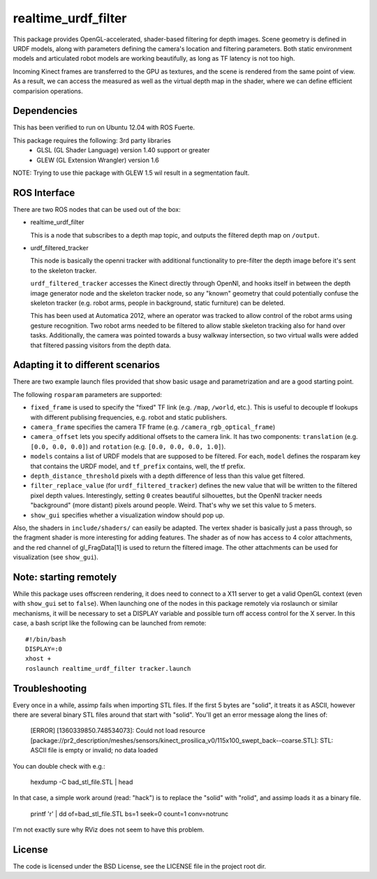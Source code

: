 realtime_urdf_filter
====================

This package provides OpenGL-accelerated, shader-based filtering for depth
images. Scene geometry is defined in URDF models, along with parameters
defining the camera's location and filtering parameters.  Both static
environment models and articulated robot models are working beautifully, as
long as TF latency is not too high.

Incoming Kinect frames are transferred to the GPU as textures, and the scene is
rendered from the same point of view. As a result, we can access the measured
as well as the virtual depth map in the shader, where we can define efficient
comparision operations.

Dependencies
------------

This has been verified to run on Ubuntu 12.04 with ROS Fuerte.

This package requires the following: 3rd party libraries
 - GLSL (GL Shader Language) version 1.40 support or greater
 - GLEW (GL Extension Wrangler) version 1.6

NOTE: Trying to use thie package with GLEW 1.5 wil result in a segmentation fault.

ROS Interface
-------------

There are two ROS nodes that can be used out of the box:

- realtime_urdf_filter

  This is a node that subscribes to a depth map topic, and outputs the filtered
  depth map on ``/output``.

- urdf_filtered_tracker

  This node is basically the openni tracker with additional functionality to
  pre-filter the depth image before it's sent to the skeleton tracker.

  ``urdf_filtered_tracker`` accesses the Kinect directly through OpenNI, and
  hooks itself in between the depth image generator node and the skeleton tracker
  node, so any "known" geometry that could potentially confuse the skeleton
  tracker (e.g. robot arms, people in background, static furniture) can be
  deleted.

  This has been used at Automatica 2012, where an operator was tracked to allow
  control of the robot arms using gesture recognition. Two robot arms needed to
  be filtered to allow stable skeleton tracking also for hand over tasks.
  Additionally, the camera was pointed towards a busy walkway intersection, so
  two virtual walls were added that filtered passing visitors from the depth
  data.


Adapting it to different scenarios
----------------------------------

There are two example launch files provided that show basic usage and
parametrization and are a good starting point.

The following ``rosparam`` parameters are supported:

- ``fixed_frame`` is used to specify the "fixed" TF link (e.g. ``/map``,
  ``/world``, etc.). This is useful to decouple tf lookups with different
  publising frequencies, e.g. robot and static publishers.
- ``camera_frame`` specifies the camera TF frame (e.g.
  ``/camera_rgb_optical_frame``)
- ``camera_offset`` lets you specify additional offsets to the camera link. It
  has two components: ``translation`` (e.g. ``[0.0, 0.0, 0.0]``) and
  ``rotation`` (e.g. ``[0.0, 0.0, 0.0, 1.0]``).
- ``models`` contains a list of URDF models that are supposed to be filtered.
  For each, ``model`` defines the rosparam key that contains the URDF model,
  and ``tf_prefix`` contains, well, the tf prefix.
- ``depth_distance_threshold`` pixels with a depth difference of less than this
  value get filtered.
- ``filter_replace_value`` (for ``urdf_filtered_tracker``) defines the new
  value that will be written to the filtered pixel depth values. Interestingly,
  setting ``0`` creates beautiful silhouettes, but the OpenNI tracker needs
  "background" (more distant) pixels around people. Weird. That's why we set
  this value to 5 meters.
- ``show_gui`` specifies whether a visualization window should pop up.

Also, the shaders in ``include/shaders/`` can easily be adapted. The vertex
shader is basically just a pass through, so the fragment shader is more
interesting for adding features. The shader as of now has access to 4 color
attachments, and the red channel of gl_FragData[1] is used to return the
filtered image. The other attachments can be used for visualization (see
``show_gui``).

Note: starting remotely
-----------------------

While this package uses offscreen rendering, it does need to connect to a X11
server to get a valid OpenGL context (even with ``show_gui`` set to ``false``).
When launching one of the nodes in this package remotely via roslaunch or
similar mechanisms, it will be necessary to set a DISPLAY variable and possible
turn off access control for the X server. In this case, a bash script like the
following can be launched from remote::

    #!/bin/bash
    DISPLAY=:0
    xhost +
    roslaunch realtime_urdf_filter tracker.launch


Troubleshooting
---------------

Every once in a while, assimp fails when importing STL files. If the first 5
bytes are "solid", it treats it as ASCII, however there are several binary STL
files around that start with "solid". You'll get an error message along the
lines of:

    [ERROR] [1360339850.748534073]: Could not load resource [package://pr2_description/meshes/sensors/kinect_prosilica_v0/115x100_swept_back--coarse.STL]: STL: ASCII file is empty or invalid; no data loaded

You can double check with e.g.:

    hexdump -C bad_stl_file.STL | head

In that case, a simple work around (read: "hack") is to replace the "solid"
with "rolid", and assimp loads it as a binary file.

    printf 'r' | dd of=bad_stl_file.STL bs=1 seek=0 count=1 conv=notrunc 

I'm not exactly sure why RViz does not seem to have this problem.

License
-------

The code is licensed under the BSD License, see the LICENSE file in the project
root dir.

